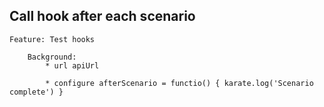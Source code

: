 ** Call hook after each scenario
:PROPERTIES:
:CUSTOM_ID: call-hook-after-each-scenario
:END:
#+begin_src gherkin
Feature: Test hooks

    Background:
        ,* url apiUrl

        ,* configure afterScenario = functio() { karate.log('Scenario complete') }
#+end_src
